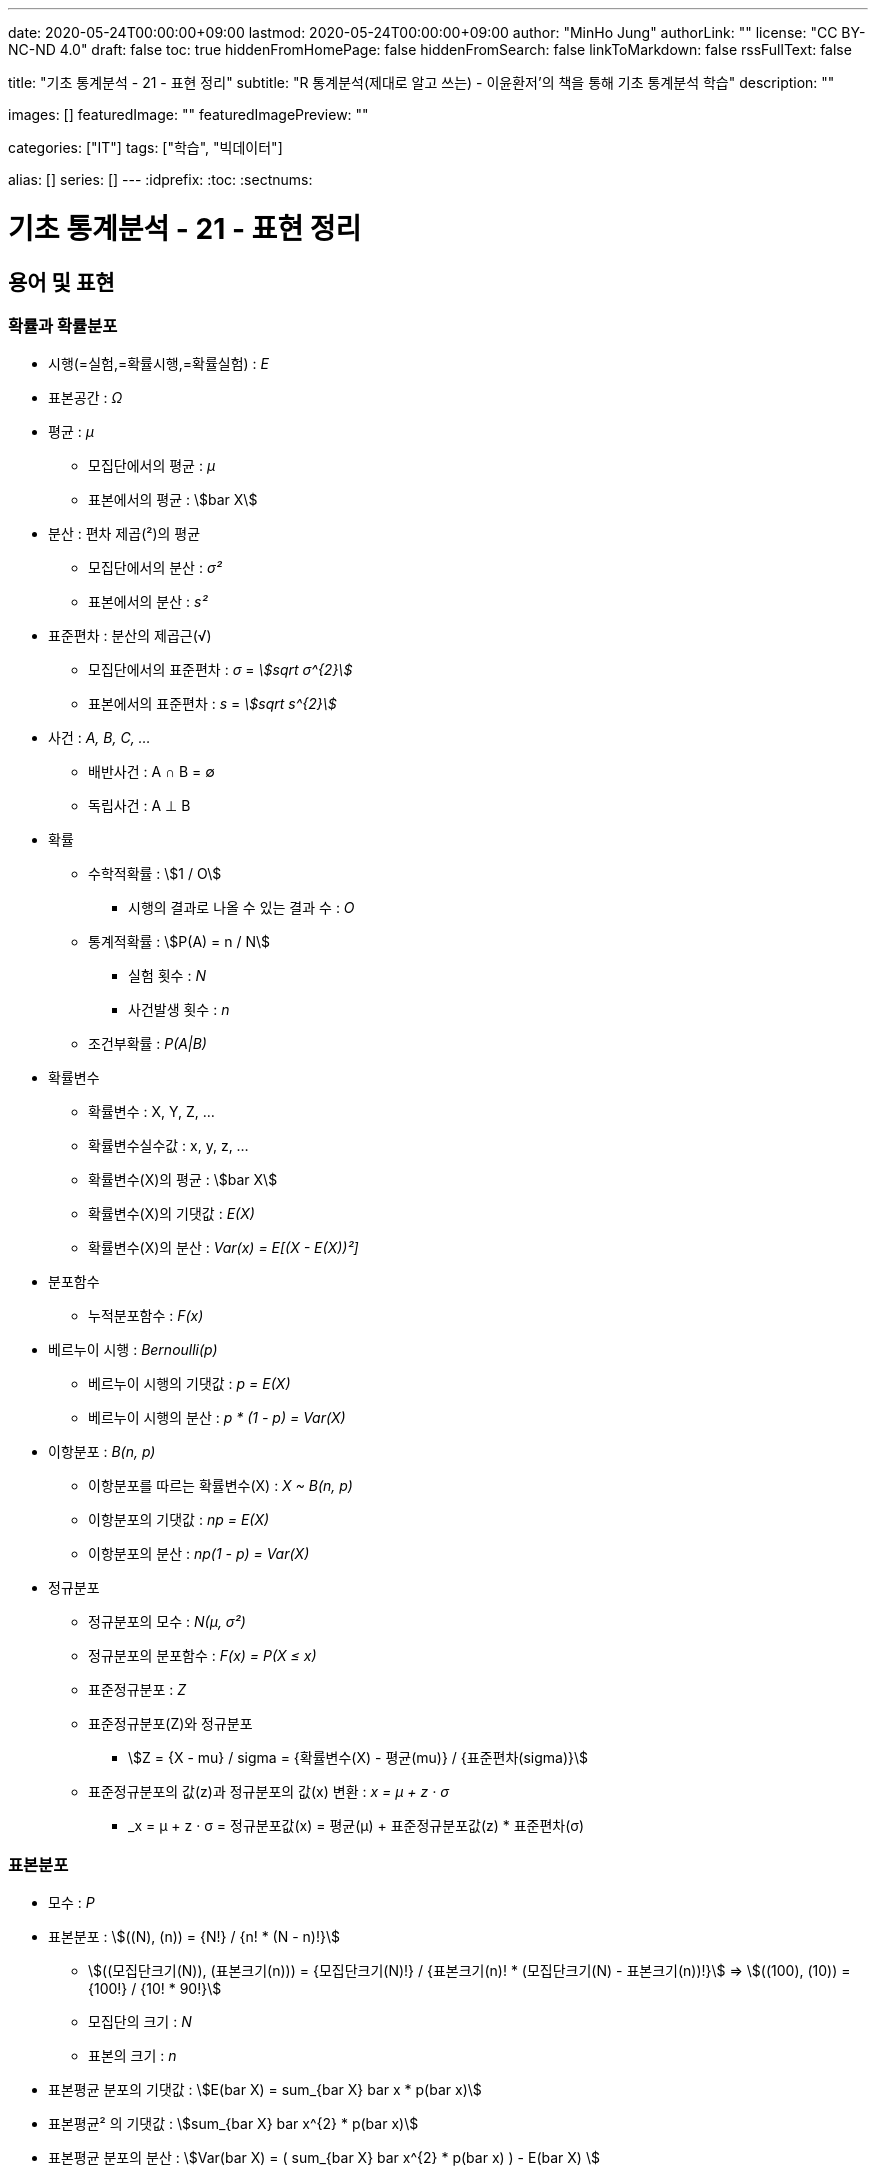 ---
date: 2020-05-24T00:00:00+09:00
lastmod: 2020-05-24T00:00:00+09:00
author: "MinHo Jung"
authorLink: ""
license: "CC BY-NC-ND 4.0"
draft: false
toc: true
hiddenFromHomePage: false
hiddenFromSearch: false
linkToMarkdown: false
rssFullText: false

title: "기초 통계분석 - 21 - 표현 정리"
subtitle: "R 통계분석(제대로 알고 쓰는) - 이윤환저'의 책을 통해 기초 통계분석 학습"
description: ""

images: []
featuredImage: ""
featuredImagePreview: ""

categories: ["IT"]
tags: ["학습", "빅데이터"]

alias: []
series: []
---
:idprefix:
:toc:
:sectnums:


= 기초 통계분석 - 21 - 표현 정리

== 용어 및 표현
=== 확률과 확률분포
* 시행(=실험,=확률시행,=확률실험) : _E_
* 표본공간 : _Ω_

* 평균 : _μ_
** 모집단에서의 평균 : _μ_
** 표본에서의 평균 : asciimath:[bar X]

* 분산 : 편차 제곱(²)의 평균
** 모집단에서의 분산 : _σ²_
** 표본에서의 분산 : _s²_

* 표준편차 : 분산의 제곱근(√)
** 모집단에서의 표준편차 : _σ_ = _asciimath:[sqrt σ^{2}]_
** 표본에서의 표준편차 : _s_ = _asciimath:[sqrt s^{2}]_

* 사건 : _A, B, C, ..._
** 배반사건 : A ∩ B = ∅
** 독립사건 : A ⊥ B

* 확률
** 수학적확률 : asciimath:[1 / O]
*** 시행의 결과로 나올 수 있는 결과 수 : _O_
** 통계적확률 : asciimath:[P(A) = n / N]
*** 실험 횟수 : _N_
*** 사건발생 횟수 : _n_
** 조건부확률 : _P(A|B)_

* 확률변수
** 확률변수 : X, Y, Z, ...
** 확률변수실수값 : x, y, z, ...
** 확률변수(X)의 평균 : asciimath:[bar X]
** 확률변수(X)의 기댓값 : _E(X)_
** 확률변수(X)의 분산 : _Var(x) = E[(X - E(X))²]_


* 분포함수
** 누적분포함수 : _F(x)_

* 베르누이 시행 : _Bernoulli(p)_
** 베르누이 시행의 기댓값 : _p = E(X)_
** 베르누이 시행의 분산  : _p * (1 - p) = Var(X)_

* 이항분포 : _B(n, p)_
** 이항분포를 따르는 확률변수(X) : _X ~ B(n, p)_
** 이항분포의 기댓값 : _np = E(X)_
** 이항분포의 분산 : _np(1 - p) = Var(X)_

* 정규분포
** 정규분포의 모수 : _N(μ, σ²)_
** 정규분포의 분포함수 : _F(x) = P(X ≤ x)_
** 표준정규분포 : _Z_
** 표준정규분포(Z)와 정규분포
*** asciimath:[Z = {X - mu} / sigma = {확률변수(X) - 평균(mu)} / {표준편차(sigma)}]
** 표준정규분포의 값(z)과 정규분포의 값(x) 변환 : _x = μ + z · σ_
*** _x = μ + z · σ = 정규분포값(x) = 평균(μ) + 표준정규분포값(z) * 표준편차(σ)


=== 표본분포
* 모수 : _P_

* 표본분포 : asciimath:[((N), (n)) = {N!} / {n! * (N - n)!}]
** asciimath:[((모집단크기(N)), (표본크기(n))) = {모집단크기(N)!} / {표본크기(n)! * (모집단크기(N) - 표본크기(n))!}] => asciimath:[((100), (10)) = {100!} / {10! * 90!}]
** 모집단의 크기 : _N_
** 표본의 크기 : _n_

* 표본평균 분포의 기댓값 : asciimath:[E(bar X) = sum_{bar X} bar x * p(bar x)]
* 표본평균² 의 기댓값 : asciimath:[sum_{bar X} bar x^{2} * p(bar x)]
* 표본평균 분포의 분산 : asciimath:[Var(bar X) = ( sum_{bar X} bar x^{2} * p(bar x) ) - E(bar X) ]